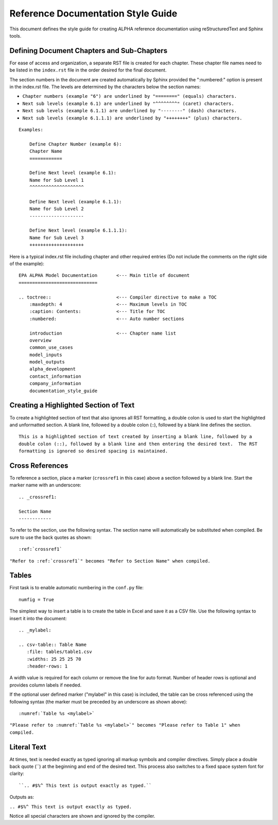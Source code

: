.. The following section demonstrates how to insert a header into the documentation file that will be recorded when the auto-documentation is built.

.. "Reference Documentation Style Guide" will be the name of the chapter in the documentation using the formatting shown.


Reference Documentation Style Guide
===================================
This document defines the style guide for creating ALPHA reference documentation using  reStructuredText and Sphinx tools.

Defining Document Chapters and Sub-Chapters
-------------------------------------------
For ease of access and organization, a separate RST file is created for each chapter.  These chapter file names need to be listed in the ``index.rst`` file in the order desired for the final document.

The section numbers in the document are created automatically by Sphinx provided the     ":numbered:" option is present in the index.rst file.  The levels are determined by the characters below the section names:

* ``Chapter numbers (example "6") are underlined by "========" (equals) characters.``
* ``Next sub levels (example 6.1) are underlined by "^^^^^^^^" (caret) characters.``
* ``Next sub levels (example 6.1.1) are underlined by "--------" (dash) characters.``
* ``Next sub levels (example 6.1.1.1) are underlined by "++++++++" (plus) characters.``

::

    Examples:

        Define Chapter Number (example 6):
        Chapter Name
        ============

        Define Next level (example 6.1):
        Name for Sub Level 1
        ^^^^^^^^^^^^^^^^^^^^

        Define Next level (example 6.1.1):
        Name for Sub Level 2
        --------------------

        Define Next level (example 6.1.1.1):
        Name for Sub Level 3
        ++++++++++++++++++++

Here is a typical index.rst file including chapter and other required entries (Do not include the comments on the right side of the example):

::

    EPA ALPHA Model Documentation       <--- Main title of document
    =============================

    .. toctree::                        <--- Compiler directive to make a TOC
        :maxdepth: 4                    <--- Maximum levels in TOC
        :caption: Contents:             <--- Title for TOC
        :numbered:                      <--- Auto number sections

        introduction                    <--- Chapter name list
        overview
        common_use_cases
        model_inputs
        model_outputs
        alpha_development
        contact_information
        company_information
        documentation_style_guide

Creating a Highlighted Section of Text
--------------------------------------
To create a highlighted section of text that also ignores all RST formatting, a double colon is used to start the highlighted and unformatted section.  A blank line, followed by a double colon (::), followed by a blank line defines the section.

::

    This is a highlighted section of text created by inserting a blank line, followed by a
    double colon (::), followed by a blank line and then entering the desired text.  The RST
    formatting is ignored so desired spacing is maintained.

Cross References
----------------
To reference a section, place a marker (``crossref1`` in this case) above a section followed by a blank line.  Start the marker name with an underscore:

::

 .. _crossref1:

 Section Name
 ------------

To refer to the section, use the following syntax.  The section name will automatically be substituted when compiled.  Be sure to use the back quotes as shown:

::

 :ref:`crossref1`

``"Refer to :ref:`crossref1`" becomes "Refer to Section Name" when compiled.``

Tables
------
First task is to enable automatic numbering in the ``conf.py`` file:

::

 numfig = True

The simplest way to insert a table is to create the table in Excel and save it as a CSV file.  Use the following syntax to insert it into the document:

::

 .. _mylabel:

 .. csv-table:: Table Name
    :file: tables/table1.csv
    :widths: 25 25 25 70
    :header-rows: 1

A width value is required for each column or remove the line for auto format.  Number of header rows is optional and provides column labels if needed.

If the optional user defined marker ("mylabel" in this case) is included, the table can be cross referenced using the following syntax (the marker must be preceded by an underscore as shown above):

::

 :numref:`Table %s <mylabel>`

``"Please refer to :numref:`Table %s <mylabel>`" becomes "Please refer to Table 1" when compiled.``

Literal Text
------------
At times, text is needed exactly as typed ignoring all markup symbols and compiler directives.  Simply place a double back quote (``) at the beginning and end of the desired text.  This process also switches to a fixed space system font for clarity:

::

``.. #$%^ This text is output exactly as typed.``

Outputs as:

``.. #$%^ This text is output exactly as typed.``

Notice all special characters are shown and ignored by the compiler.










